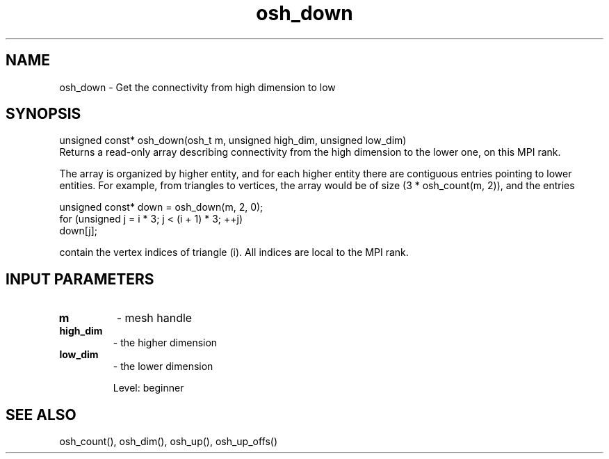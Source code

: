 .TH osh_down 3 "4/19/2016" " " ""
.SH NAME
osh_down \-  Get the connectivity from high dimension to low 
.SH SYNOPSIS
.nf
unsigned const* osh_down(osh_t m, unsigned high_dim, unsigned low_dim)
.fi
Returns a read-only array describing connectivity
from the high dimension to the lower one, on this MPI rank.

The array is organized by higher entity,
and for each higher entity there are contiguous
entries pointing to lower entities.
For example, from triangles to vertices, the array
would be of size (3 * osh_count(m, 2)), and the entries

.nf
unsigned const* down = osh_down(m, 2, 0);
for (unsigned j = i * 3; j < (i + 1) * 3; ++j)
down[j];
.fi


contain the vertex indices of triangle (i).
All indices are local to the MPI rank.

.SH INPUT PARAMETERS
.PD 0
.TP
.B m 
- mesh handle
.PD 1
.PD 0
.TP
.B high_dim 
- the higher dimension
.PD 1
.PD 0
.TP
.B low_dim 
- the lower dimension
.PD 1

Level: beginner

.SH SEE ALSO
osh_count(), osh_dim(), osh_up(), osh_up_offs()
.br
